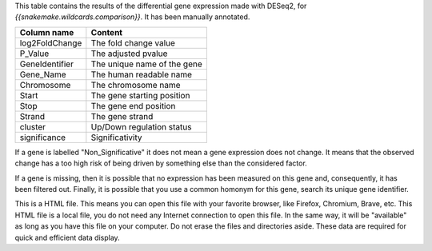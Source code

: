 This table contains the results of the differential gene expression made with DESeq2, for `{{snakemake.wildcards.comparison}}`. It has been manually annotated.

+----------------+-----------------------------+
| Column name    | Content                     |
+================+=============================+
| log2FoldChange | The fold change value       |
+----------------+-----------------------------+
| P_Value        | The adjusted pvalue         |
+----------------+-----------------------------+
| GeneIdentifier | The unique name of the gene |
+----------------+-----------------------------+
| Gene_Name      | The human readable name     |
+----------------+-----------------------------+
| Chromosome     | The chromosome name         |
+----------------+-----------------------------+
| Start          | The gene starting position  |
+----------------+-----------------------------+
| Stop           | The gene end position       |
+----------------+-----------------------------+
| Strand         | The gene strand             |
+----------------+-----------------------------+
| cluster        | Up/Down regulation status   |
+----------------+-----------------------------+
| significance   | Significativity             |
+----------------+-----------------------------+

If a gene is labelled "Non_Significative" it does not mean a gene expression does not change. It means that the observed change has a too high risk of being driven by something else than the considered factor.

If a gene is missing, then it is possible that no expression has been measured on this gene and, consequently, it has been filtered out. Finally, it is possible that you use a common homonym for this gene, search its unique gene identifier.

This is a HTML file. This means you can open this file with your favorite browser, like Firefox, Chromium, Brave, etc. This HTML file is a local file, you do not need any Internet connection to open this file. In the same way, it will be "available" as long as you have this file on your computer. Do not erase the files and directories aside. These data are required for quick and efficient data display.
